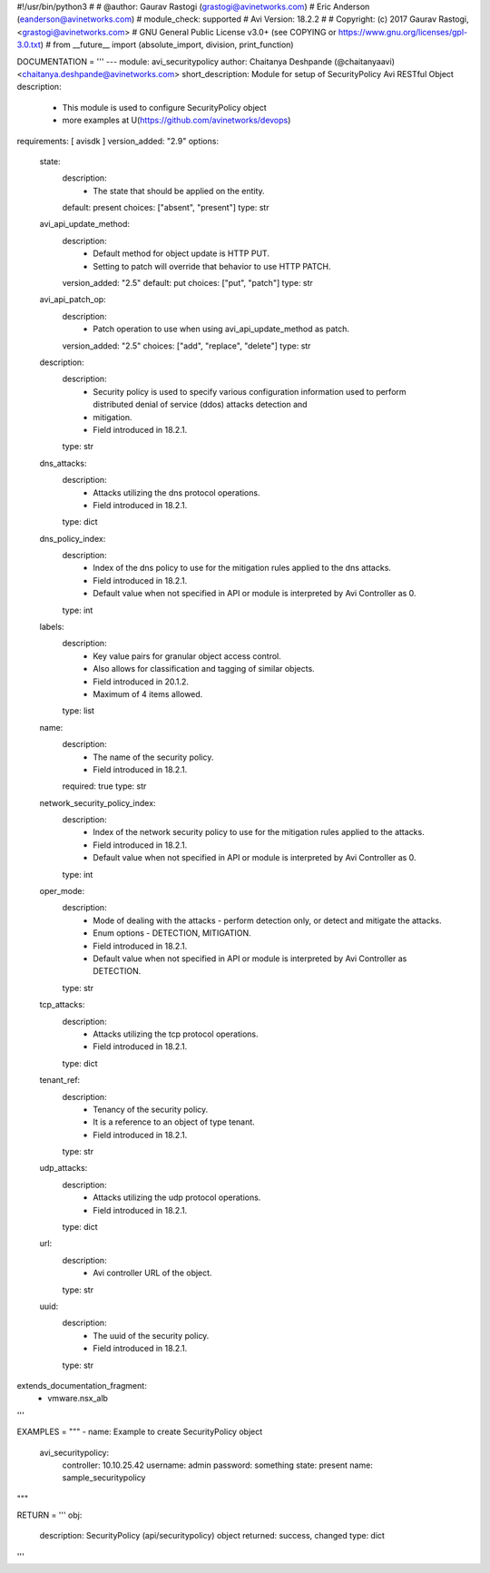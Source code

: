 #!/usr/bin/python3
#
# @author: Gaurav Rastogi (grastogi@avinetworks.com)
#          Eric Anderson (eanderson@avinetworks.com)
# module_check: supported
# Avi Version: 18.2.2
#
# Copyright: (c) 2017 Gaurav Rastogi, <grastogi@avinetworks.com>
# GNU General Public License v3.0+ (see COPYING or https://www.gnu.org/licenses/gpl-3.0.txt)
#
from __future__ import (absolute_import, division, print_function)


DOCUMENTATION = '''
---
module: avi_securitypolicy
author: Chaitanya Deshpande (@chaitanyaavi) <chaitanya.deshpande@avinetworks.com>
short_description: Module for setup of SecurityPolicy Avi RESTful Object
description:
    - This module is used to configure SecurityPolicy object
    - more examples at U(https://github.com/avinetworks/devops)
requirements: [ avisdk ]
version_added: "2.9"
options:
    state:
        description:
            - The state that should be applied on the entity.
        default: present
        choices: ["absent", "present"]
        type: str
    avi_api_update_method:
        description:
            - Default method for object update is HTTP PUT.
            - Setting to patch will override that behavior to use HTTP PATCH.
        version_added: "2.5"
        default: put
        choices: ["put", "patch"]
        type: str
    avi_api_patch_op:
        description:
            - Patch operation to use when using avi_api_update_method as patch.
        version_added: "2.5"
        choices: ["add", "replace", "delete"]
        type: str
    description:
        description:
            - Security policy is used to specify various configuration information used to perform distributed denial of service (ddos) attacks detection and
            - mitigation.
            - Field introduced in 18.2.1.
        type: str
    dns_attacks:
        description:
            - Attacks utilizing the dns protocol operations.
            - Field introduced in 18.2.1.
        type: dict
    dns_policy_index:
        description:
            - Index of the dns policy to use for the mitigation rules applied to the dns attacks.
            - Field introduced in 18.2.1.
            - Default value when not specified in API or module is interpreted by Avi Controller as 0.
        type: int
    labels:
        description:
            - Key value pairs for granular object access control.
            - Also allows for classification and tagging of similar objects.
            - Field introduced in 20.1.2.
            - Maximum of 4 items allowed.
        type: list
    name:
        description:
            - The name of the security policy.
            - Field introduced in 18.2.1.
        required: true
        type: str
    network_security_policy_index:
        description:
            - Index of the network security policy to use for the mitigation rules applied to the attacks.
            - Field introduced in 18.2.1.
            - Default value when not specified in API or module is interpreted by Avi Controller as 0.
        type: int
    oper_mode:
        description:
            - Mode of dealing with the attacks - perform detection only, or detect and mitigate the attacks.
            - Enum options - DETECTION, MITIGATION.
            - Field introduced in 18.2.1.
            - Default value when not specified in API or module is interpreted by Avi Controller as DETECTION.
        type: str
    tcp_attacks:
        description:
            - Attacks utilizing the tcp protocol operations.
            - Field introduced in 18.2.1.
        type: dict
    tenant_ref:
        description:
            - Tenancy of the security policy.
            - It is a reference to an object of type tenant.
            - Field introduced in 18.2.1.
        type: str
    udp_attacks:
        description:
            - Attacks utilizing the udp protocol operations.
            - Field introduced in 18.2.1.
        type: dict
    url:
        description:
            - Avi controller URL of the object.
        type: str
    uuid:
        description:
            - The uuid of the security policy.
            - Field introduced in 18.2.1.
        type: str
extends_documentation_fragment:
    - vmware.nsx_alb
'''

EXAMPLES = """
- name: Example to create SecurityPolicy object
  avi_securitypolicy:
    controller: 10.10.25.42
    username: admin
    password: something
    state: present
    name: sample_securitypolicy
"""

RETURN = '''
obj:
    description: SecurityPolicy (api/securitypolicy) object
    returned: success, changed
    type: dict
'''


